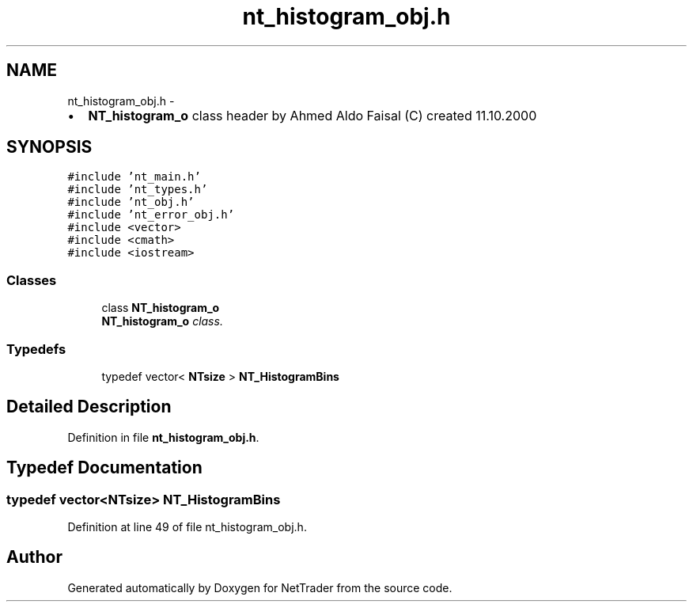 .TH "nt_histogram_obj.h" 3 "Wed Nov 17 2010" "Version 0.5" "NetTrader" \" -*- nroff -*-
.ad l
.nh
.SH NAME
nt_histogram_obj.h \- 
.PP
.IP "\(bu" 2
\fBNT_histogram_o\fP class header by Ahmed Aldo Faisal (C) created 11.10.2000 
.PP
 

.SH SYNOPSIS
.br
.PP
\fC#include 'nt_main.h'\fP
.br
\fC#include 'nt_types.h'\fP
.br
\fC#include 'nt_obj.h'\fP
.br
\fC#include 'nt_error_obj.h'\fP
.br
\fC#include <vector>\fP
.br
\fC#include <cmath>\fP
.br
\fC#include <iostream>\fP
.br

.SS "Classes"

.in +1c
.ti -1c
.RI "class \fBNT_histogram_o\fP"
.br
.RI "\fI\fBNT_histogram_o\fP class. \fP"
.in -1c
.SS "Typedefs"

.in +1c
.ti -1c
.RI "typedef vector< \fBNTsize\fP > \fBNT_HistogramBins\fP"
.br
.in -1c
.SH "Detailed Description"
.PP 

.PP
Definition in file \fBnt_histogram_obj.h\fP.
.SH "Typedef Documentation"
.PP 
.SS "typedef vector<\fBNTsize\fP> \fBNT_HistogramBins\fP"
.PP
Definition at line 49 of file nt_histogram_obj.h.
.SH "Author"
.PP 
Generated automatically by Doxygen for NetTrader from the source code.
